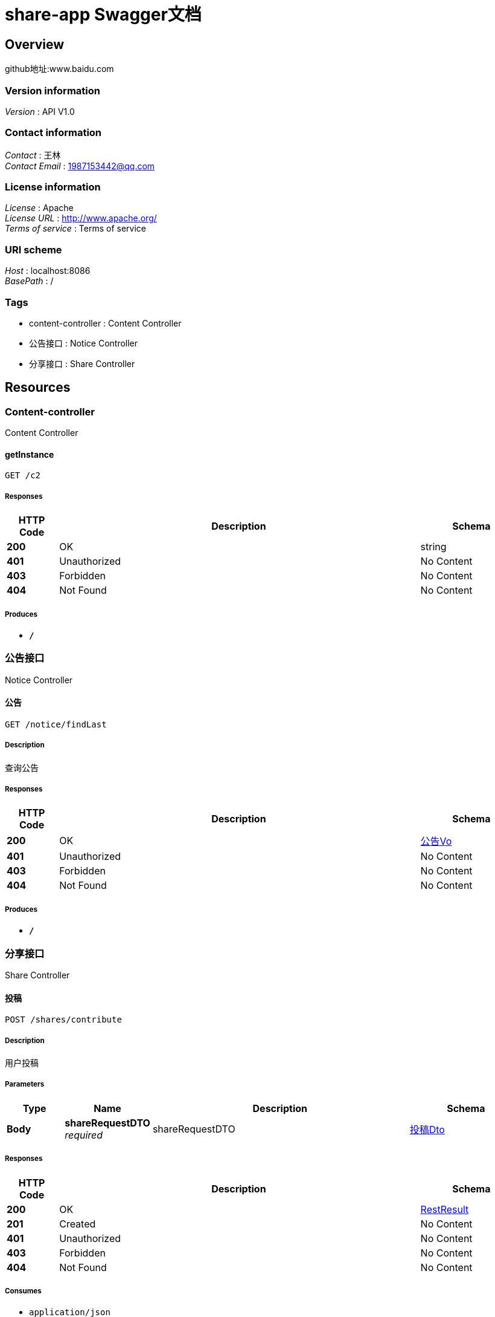 = share-app Swagger文档


[[_overview]]
== Overview
github地址:www.baidu.com


=== Version information
[%hardbreaks]
__Version__ : API V1.0


=== Contact information
[%hardbreaks]
__Contact__ : 王林
__Contact Email__ : 1987153442@qq.com


=== License information
[%hardbreaks]
__License__ : Apache
__License URL__ : http://www.apache.org/
__Terms of service__ : Terms of service


=== URI scheme
[%hardbreaks]
__Host__ : localhost:8086
__BasePath__ : /


=== Tags

* content-controller : Content Controller
* 公告接口 : Notice Controller
* 分享接口 : Share Controller




[[_paths]]
== Resources

[[_content-controller_resource]]
=== Content-controller
Content Controller


[[_getinstanceusingget]]
==== getInstance
....
GET /c2
....


===== Responses

[options="header", cols=".^2,.^14,.^4"]
|===
|HTTP Code|Description|Schema
|**200**|OK|string
|**401**|Unauthorized|No Content
|**403**|Forbidden|No Content
|**404**|Not Found|No Content
|===


===== Produces

* `*/*`


[[_917a6a0ad3b9cec276900e3a86586a07]]
=== 公告接口
Notice Controller


[[_findlastusingget]]
==== 公告
....
GET /notice/findLast
....


===== Description
查询公告


===== Responses

[options="header", cols=".^2,.^14,.^4"]
|===
|HTTP Code|Description|Schema
|**200**|OK|<<_93ac7b0028ad8b64d79fb851136ab00b,公告Vo>>
|**401**|Unauthorized|No Content
|**403**|Forbidden|No Content
|**404**|Not Found|No Content
|===


===== Produces

* `*/*`


[[_3ecef281a805f36ea4142625eefacc12]]
=== 分享接口
Share Controller


[[_contributeshareusingpost]]
==== 投稿
....
POST /shares/contribute
....


===== Description
用户投稿


===== Parameters

[options="header", cols=".^2,.^3,.^9,.^4"]
|===
|Type|Name|Description|Schema
|**Body**|**shareRequestDTO** +
__required__|shareRequestDTO|<<_be82c47d3042c7ec453257f6d2d95130,投稿Dto>>
|===


===== Responses

[options="header", cols=".^2,.^14,.^4"]
|===
|HTTP Code|Description|Schema
|**200**|OK|<<_restresult,RestResult>>
|**201**|Created|No Content
|**401**|Unauthorized|No Content
|**403**|Forbidden|No Content
|**404**|Not Found|No Content
|===


===== Consumes

* `application/json`


===== Produces

* `*/*`


[[_editorscontributeusingpost]]
==== 编辑接口
....
POST /shares/editor/contribute
....


===== Description
用户编辑投稿内容


===== Parameters

[options="header", cols=".^2,.^3,.^9,.^4"]
|===
|Type|Name|Description|Schema
|**Body**|**editorSharesDto** +
__required__|editorSharesDto|<<_a7e80dea92cecddea4435cafab644291,编辑投稿Dto>>
|===


===== Responses

[options="header", cols=".^2,.^14,.^4"]
|===
|HTTP Code|Description|Schema
|**200**|OK|<<_restresult,RestResult>>
|**201**|Created|No Content
|**401**|Unauthorized|No Content
|**403**|Forbidden|No Content
|**404**|Not Found|No Content
|===


===== Consumes

* `application/json`


===== Produces

* `*/*`


[[_findshareusingpost]]
==== 查询分享
....
POST /shares/find/share
....


===== Description
查询所有发表的分享


===== Parameters

[options="header", cols=".^2,.^3,.^9,.^4"]
|===
|Type|Name|Description|Schema
|**Body**|**myShareDto** +
__required__|myShareDto|<<_4d87e851c2dc3fd30e7564533c3b1552,分享Dto>>
|===


===== Responses

[options="header", cols=".^2,.^14,.^4"]
|===
|HTTP Code|Description|Schema
|**200**|OK|< <<_58c66da01d26c6ede48fdc6991f17a1a,分享Vo>> > array
|**201**|Created|No Content
|**401**|Unauthorized|No Content
|**403**|Forbidden|No Content
|**404**|Not Found|No Content
|===


===== Consumes

* `application/json`


===== Produces

* `*/*`


[[_findmyshareusingpost]]
==== 查询分享
....
POST /shares/my/contributions
....


===== Description
查询我的发表的分享


===== Parameters

[options="header", cols=".^2,.^3,.^9,.^4"]
|===
|Type|Name|Description|Schema
|**Body**|**myShareDto** +
__required__|myShareDto|<<_4d87e851c2dc3fd30e7564533c3b1552,分享Dto>>
|===


===== Responses

[options="header", cols=".^2,.^14,.^4"]
|===
|HTTP Code|Description|Schema
|**200**|OK|< <<_58c66da01d26c6ede48fdc6991f17a1a,分享Vo>> > array
|**201**|Created|No Content
|**401**|Unauthorized|No Content
|**403**|Forbidden|No Content
|**404**|Not Found|No Content
|===


===== Consumes

* `application/json`


===== Produces

* `*/*`


[[_searchshareusingpost]]
==== 搜索分享
....
POST /shares/search/share
....


===== Description
搜索指定关键字分享


===== Parameters

[options="header", cols=".^2,.^3,.^9,.^4"]
|===
|Type|Name|Description|Schema
|**Body**|**searchDto** +
__required__|searchDto|<<_5f85dca4ebab955374c8bd6b7f9cac06,搜索Dto>>
|===


===== Responses

[options="header", cols=".^2,.^14,.^4"]
|===
|HTTP Code|Description|Schema
|**200**|OK|< <<_58c66da01d26c6ede48fdc6991f17a1a,分享Vo>> > array
|**201**|Created|No Content
|**401**|Unauthorized|No Content
|**403**|Forbidden|No Content
|**404**|Not Found|No Content
|===


===== Consumes

* `application/json`


===== Produces

* `*/*`




[[_definitions]]
== Definitions

[[_restresult]]
=== RestResult

[options="header", cols=".^3,.^4"]
|===
|Name|Schema
|**code** +
__optional__|integer (int32)
|**data** +
__optional__|object
|**msg** +
__optional__|string
|===


[[_timestamp]]
=== Timestamp

[options="header", cols=".^3,.^4"]
|===
|Name|Schema
|**date** +
__optional__|integer (int32)
|**day** +
__optional__|integer (int32)
|**hours** +
__optional__|integer (int32)
|**minutes** +
__optional__|integer (int32)
|**month** +
__optional__|integer (int32)
|**nanos** +
__optional__|integer (int32)
|**seconds** +
__optional__|integer (int32)
|**time** +
__optional__|integer (int64)
|**timezoneOffset** +
__optional__|integer (int32)
|**year** +
__optional__|integer (int32)
|===


[[_93ac7b0028ad8b64d79fb851136ab00b]]
=== 公告Vo

[options="header", cols=".^3,.^11,.^4"]
|===
|Name|Description|Schema
|**content** +
__optional__|公告内容|string
|**createTime** +
__optional__|创建时间|<<_timestamp,Timestamp>>
|**id** +
__optional__|公告id|integer (int32)
|**showFlag** +
__optional__|是否显示 0：否 1：是 +
**Minimum value** : `-128` +
**Maximum value** : `127`|integer (int32)
|===


[[_4d87e851c2dc3fd30e7564533c3b1552]]
=== 分享Dto

[options="header", cols=".^3,.^11,.^4"]
|===
|Name|Description|Schema
|**pageIndex** +
__optional__|分页下标 从0开始|integer (int32)
|**pageSize** +
__optional__|分页数|integer (int32)
|**userId** +
__optional__|用户id|integer (int32)
|===


[[_58c66da01d26c6ede48fdc6991f17a1a]]
=== 分享Vo

[options="header", cols=".^3,.^11,.^4"]
|===
|Name|Description|Schema
|**author** +
__optional__|作者|string
|**cover** +
__optional__|封面|string
|**downloadUrl** +
__optional__|下载地址|string
|**isOriginal** +
__optional__|是否原创 0否 1 是 +
**Minimum value** : `-128` +
**Maximum value** : `127`|integer (int32)
|**price** +
__optional__|价格|integer (int32)
|**summary** +
__optional__|简介|string
|**title** +
__optional__|标题|string
|===


[[_be82c47d3042c7ec453257f6d2d95130]]
=== 投稿Dto

[options="header", cols=".^3,.^11,.^4"]
|===
|Name|Description|Schema
|**author** +
__optional__|作者|string
|**cover** +
__optional__|封面|string
|**downloadUrl** +
__optional__|下载地址|string
|**isOriginal** +
__optional__|是否原创 0否 1 是|integer (int32)
|**price** +
__optional__|价格|integer (int32)
|**summary** +
__optional__|简介|string
|**title** +
__optional__|标题|string
|**userId** +
__optional__|用户id|integer (int32)
|===


[[_5f85dca4ebab955374c8bd6b7f9cac06]]
=== 搜索Dto

[options="header", cols=".^3,.^11,.^4"]
|===
|Name|Description|Schema
|**searchKey** +
__optional__|搜索关键词|string
|===


[[_a7e80dea92cecddea4435cafab644291]]
=== 编辑投稿Dto

[options="header", cols=".^3,.^11,.^4"]
|===
|Name|Description|Schema
|**cover** +
__optional__|封面|string
|**downloadUrl** +
__optional__|下载地址|string
|**id** +
__optional__|稿子id|integer (int32)
|**isOriginal** +
__optional__|是否原创 0否 1 是|integer (int32)
|**price** +
__optional__|价格|integer (int32)
|**summary** +
__optional__|简介|string
|**title** +
__optional__|资源名称|string
|===





